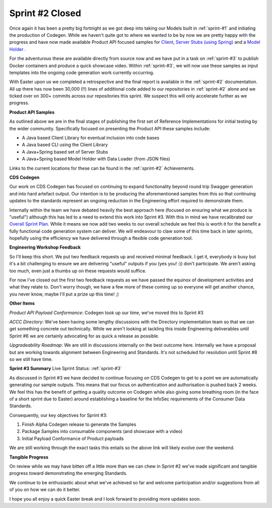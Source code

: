 Sprint #2 Closed
================================================

.. post:: Apr 18, 2019
   :tags: sprint, engineering
   :category: sprint-updates
   :author: csirostu
   :language: en

Once again it has been a pretty big fortnight as we got deep into taking our Models built in :ref:`sprint-#1` and initiating the production of Codegen. While we haven't quite got to where we wanted to be by now we are pretty happy with the progress and have now made available Product API focused samples for `Client <https://github.com/ConsumerDataStandardsAustralia/cds-codegen/tree/cds-artefact-generator/support/samples/cds-client-java>`_, `Server Stubs (using Spring) <https://github.com/ConsumerDataStandardsAustralia/cds-codegen/tree/cds-artefact-generator/support/samples/cds-stubs-java-spring>`_ and a `Model Holder <https://github.com/ConsumerDataStandardsAustralia/cds-codegen/tree/cds-artefact-generator/support/samples/cds-holder-java-spring>`_ .

For the adventurous these are available directly from source now and we have put in a task on :ref:`sprint-#3` to publish Docker containers and produce a quick showcase video. Within :ref:`sprint-#3`, we will now use these samples as input templates into the ongoing code generation work currently occurring.

With Easter upon us we completed a retrospective and the final report is available in the :ref:`sprint-#2` documentation. All up there has now been 30,000 (!!) lines of additional code added to our repositories in :ref:`sprint-#2` alone and we ticked over on 300+ commits across our repositories this sprint. We suspect this will only accelerate further as we progress.

**Product API Samples**

As outlined above we are in the final stages of publishing the first set of Reference Implementations for initial testing by the wider community. Specifically focused on presenting the Product API these samples include:

* A Java based Client Library for eventual inclusion into code bases
* A Java based CLI using the Client Library
* A Java+Spring based set of Server Stubs
* A Java+Spring based Model Holder with Data Loader (from JSON files)

Links to the current locations for these can be found in the :ref:`sprint-#2` Achievements.

**CDS Codegen**

Our work on CDS Codegen has focused on continuing to expand functionality beyond round trip Swagger generation and into hard artefact output. Our intention is to be producing the aforementioned samples from this so that continuing updates to the standards represent an ongoing reduction in the Engineering effort required to demonstrate them.

Internally within the team we have debated heavily the best approach here (focused on ensuring what we produce is "useful") although this has led to a need to extend this work into Sprint #3. With this in mind we have recalibrated our `Overall Sprint Plan <https://consumerdatastandardsaustralia.github.io/engineering/sprints/index.html>`_. While it means we now add two weeks to our overall schedule we feel this is worth it for the benefit a fully functional code generation system can deliver. We will endeavour to claw some of this time back in later sprints, hopefully using the efficiency we have delivered through a flexible code generation tool.

**Engineering Workshop Feedback**

So I'll keep this short. We put two feedback requests up and received minimal feedback. I get it, everybody is busy but it's a bit challenging to ensure we are delivering "useful" outputs if you (yes you! :)) don't participate. We aren't asking too much, even just a thumbs up on these requests would suffice.

For now I've closed out the first two feedback requests as we have passed the equinox of development activities and what they relate to. Don't worry though, we have a few more of these coming up so everyone will get another chance, you never know, maybe I'll put a prize up this time! ;)

**Other Items**

*Product API Payload Conformance*: Codegen took up our time, we've moved this to Sprint #3

*ACCC Directory*: We've been having some lengthy discussions with the Directory implementation team so that we can get something concrete out technically. While we aren't looking at tackling this inside Engineering deliverables until Sprint #6 we are certainly advocating for as quick a release as possible.

*Upgradeability Roadmap*: We are still in discussions internally on the best outcome here. Internally we have a proposal but are working towards alignment between Engineering and Standards. It's not scheduled for resolution until Sprint #8 so we still have time.

**Sprint #3 Summary**
Live Sprint Status: :ref:`sprint-#3`

As discussed in Sprint #3 we have decided to continue focusing on CDS Codegen to get to a point we are automatically generating our sample outputs. This means that our focus on authentication and authorisation is pushed back 2 weeks. We feel this has the benefit of getting a quality outcome on Codegen while also giving some breathing room (in the face of a short sprint due to Easter) around establishing a baseline for the InfoSec requirements of the Consumer Data Standards.

Consequently, our key objectives for Sprint #3:

1. Finish Alpha Codegen release to generate the Samples
2. Package Samples into consumable components (and showcase with a video)
3. Initial Payload Conformance of Product payloads

We are still working through the exact tasks this entails so the above link will likely evolve over the weekend.

**Tangible Progress**

On review while we may have bitten off a little more than we can chew in Sprint #2 we've made significant and tangible progress toward demonstrating the emerging Standards.

We continue to be enthusiastic about what we've achieved so far and welcome participation and/or suggestions from all of you on how we can do it better.

I hope you all enjoy a quick Easter break and I look forward to providing more updates soon.

